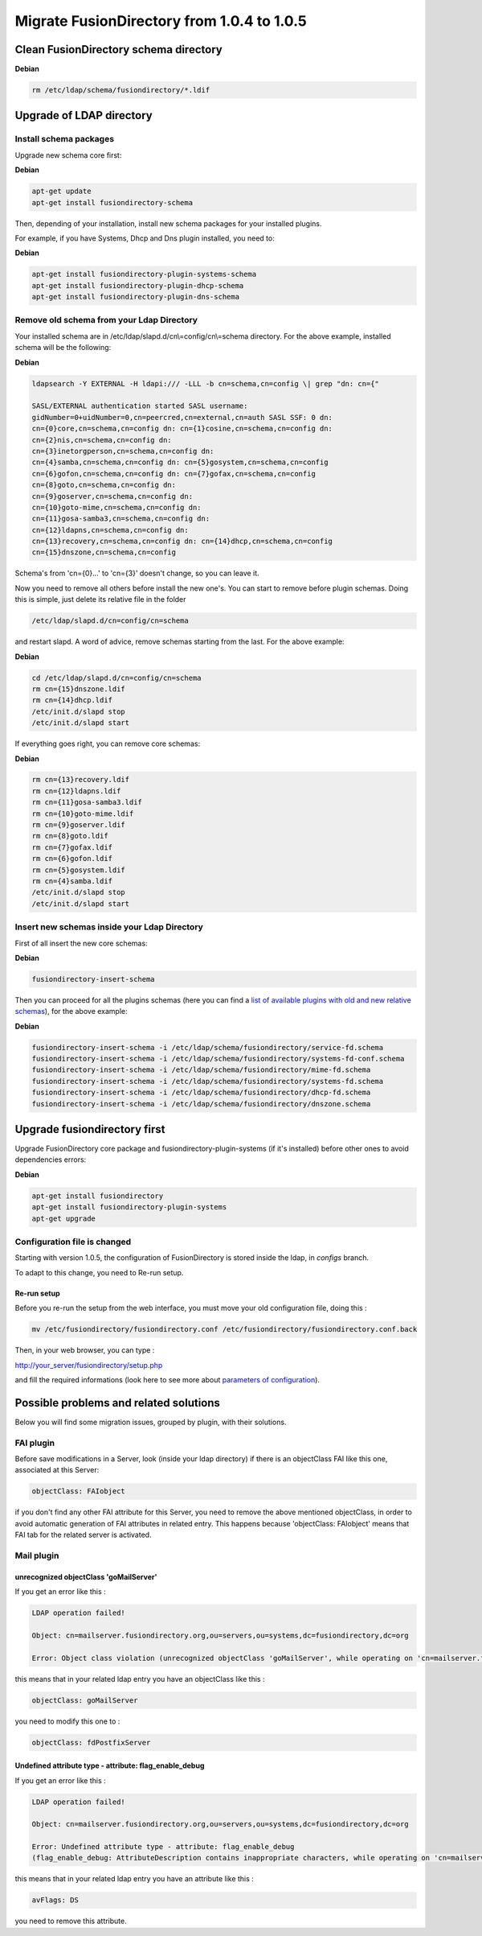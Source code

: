 Migrate FusionDirectory from 1.0.4 to 1.0.5
===========================================

Clean FusionDirectory schema directory
--------------------------------------

**Debian**

.. code-block:: shell

   rm /etc/ldap/schema/fusiondirectory/*.ldif

Upgrade of LDAP directory
-------------------------

Install schema packages
^^^^^^^^^^^^^^^^^^^^^^^

Upgrade new schema core first:

**Debian**

.. code-block:: shell

   apt-get update
   apt-get install fusiondirectory-schema

Then, depending of your installation, install new schema packages for
your installed plugins.

For example, if you have Systems, Dhcp and Dns plugin installed, you
need to:

**Debian**

.. code-block:: shell

   apt-get install fusiondirectory-plugin-systems-schema
   apt-get install fusiondirectory-plugin-dhcp-schema
   apt-get install fusiondirectory-plugin-dns-schema

Remove old schema from your Ldap Directory
^^^^^^^^^^^^^^^^^^^^^^^^^^^^^^^^^^^^^^^^^^

Your installed schema are in /etc/ldap/slapd.d/cn\\=config/cn\\=schema
directory. For the above example, installed schema will be the
following:

**Debian**

.. code-block:: shell

   ldapsearch -Y EXTERNAL -H ldapi:/// -LLL -b cn=schema,cn=config \| grep "dn: cn={"

   SASL/EXTERNAL authentication started SASL username:
   gidNumber=0+uidNumber=0,cn=peercred,cn=external,cn=auth SASL SSF: 0 dn:
   cn={0}core,cn=schema,cn=config dn: cn={1}cosine,cn=schema,cn=config dn:
   cn={2}nis,cn=schema,cn=config dn:
   cn={3}inetorgperson,cn=schema,cn=config dn:
   cn={4}samba,cn=schema,cn=config dn: cn={5}gosystem,cn=schema,cn=config
   cn={6}gofon,cn=schema,cn=config dn: cn={7}gofax,cn=schema,cn=config
   cn={8}goto,cn=schema,cn=config dn:
   cn={9}goserver,cn=schema,cn=config dn:
   cn={10}goto-mime,cn=schema,cn=config dn:
   cn={11}gosa-samba3,cn=schema,cn=config dn:
   cn={12}ldapns,cn=schema,cn=config dn:
   cn={13}recovery,cn=schema,cn=config dn: cn={14}dhcp,cn=schema,cn=config
   cn={15}dnszone,cn=schema,cn=config

Schema's from 'cn={0}...' to 'cn={3}' doesn't change, so you can leave
it.

Now you need to remove all others before install the new one's. You can
start to remove before plugin schemas. Doing this is simple, just delete
its relative file in the folder

.. code-block:: shell

   /etc/ldap/slapd.d/cn=config/cn=schema
   
and restart slapd. A word of advice, remove schemas starting from the last. For the above
example:

**Debian**

.. code-block:: shell

   cd /etc/ldap/slapd.d/cn=config/cn=schema
   rm cn={15}dnszone.ldif
   rm cn={14}dhcp.ldif
   /etc/init.d/slapd stop
   /etc/init.d/slapd start

If everything goes right, you can remove core schemas:

**Debian**

.. code-block:: shell

   rm cn={13}recovery.ldif
   rm cn={12}ldapns.ldif
   rm cn={11}gosa-samba3.ldif
   rm cn={10}goto-mime.ldif
   rm cn={9}goserver.ldif
   rm cn={8}goto.ldif
   rm cn={7}gofax.ldif
   rm cn={6}gofon.ldif
   rm cn={5}gosystem.ldif
   rm cn={4}samba.ldif
   /etc/init.d/slapd stop
   /etc/init.d/slapd start

Insert new schemas inside your Ldap Directory
^^^^^^^^^^^^^^^^^^^^^^^^^^^^^^^^^^^^^^^^^^^^^

First of all insert the new core schemas:

**Debian**

.. code-block:: shell

   fusiondirectory-insert-schema

Then you can proceed for all the plugins schemas (here you can find a
`list of available plugins with old and new relative
schemas <en:documentation:admin_installation_schema_migration_1.0.5#list-of-available-plugin-with-relative-old-and-new-schemas>`__),
for the above example:

**Debian**

.. code-block:: shell

   fusiondirectory-insert-schema -i /etc/ldap/schema/fusiondirectory/service-fd.schema
   fusiondirectory-insert-schema -i /etc/ldap/schema/fusiondirectory/systems-fd-conf.schema
   fusiondirectory-insert-schema -i /etc/ldap/schema/fusiondirectory/mime-fd.schema
   fusiondirectory-insert-schema -i /etc/ldap/schema/fusiondirectory/systems-fd.schema
   fusiondirectory-insert-schema -i /etc/ldap/schema/fusiondirectory/dhcp-fd.schema
   fusiondirectory-insert-schema -i /etc/ldap/schema/fusiondirectory/dnszone.schema

Upgrade fusiondirectory first
-----------------------------

Upgrade FusionDirectory core package and fusiondirectory-plugin-systems
(if it's installed) before other ones to avoid dependencies errors:

**Debian**

.. code-block:: shell

   apt-get install fusiondirectory
   apt-get install fusiondirectory-plugin-systems
   apt-get upgrade

Configuration file is changed
^^^^^^^^^^^^^^^^^^^^^^^^^^^^^

Starting with version 1.0.5, the configuration of FusionDirectory is
stored inside the ldap, in *configs* branch.

To adapt to this change, you need to Re-run setup.

Re-run setup
""""""""""""

Before you re-run the setup from the web interface, you must move your
old configuration file, doing this :

.. code-block:: shell

   mv /etc/fusiondirectory/fusiondirectory.conf /etc/fusiondirectory/fusiondirectory.conf.back

Then, in your web browser, you can type :

http://your_server/fusiondirectory/setup.php

and fill the required informations (look here to see more about
`parameters of
configuration <en:documentation:admin_installation:core_configuration>`__).

Possible problems and related solutions
---------------------------------------

Below you will find some migration issues, grouped by plugin, with their
solutions.

FAI plugin
^^^^^^^^^^

Before save modifications in a Server, look (inside your ldap directory)
if there is an objectClass FAI like this one, associated at this Server:

.. code-block:: shell

   objectClass: FAIobject

if you don't find any other FAI attribute for this Server, you need to
remove the above mentioned objectClass, in order to avoid automatic
generation of FAI attributes in related entry. This happens because
'objectClass: FAIobject' means that FAI tab for the related server is
activated.

Mail plugin
^^^^^^^^^^^

unrecognized objectClass 'goMailServer'
"""""""""""""""""""""""""""""""""""""""

If you get an error like this :

.. code-block:: shell

   LDAP operation failed!

   Object: cn=mailserver.fusiondirectory.org,ou=servers,ou=systems,dc=fusiondirectory,dc=org

   Error: Object class violation (unrecognized objectClass 'goMailServer', while operating on 'cn=mailserver.fusiondirectory.org,ou=servers,ou=systems,dc=fusiondirectory,dc=org' using LDAP server 'ldap://localhost:389')

this means that in your related ldap entry you have an objectClass like
this :

.. code-block:: shell

   objectClass: goMailServer

you need to modify this one to :

.. code-block:: shell

   objectClass: fdPostfixServer

Undefined attribute type - attribute: flag_enable_debug
"""""""""""""""""""""""""""""""""""""""""""""""""""""""""

If you get an error like this :

.. code-block:: shell

   LDAP operation failed!

   Object: cn=mailserver.fusiondirectory.org,ou=servers,ou=systems,dc=fusiondirectory,dc=org

   Error: Undefined attribute type - attribute: flag_enable_debug
   (flag_enable_debug: AttributeDescription contains inappropriate characters, while operating on 'cn=mailserver.fusiondirectory.org,ou=servers,ou=systems,dc=fusiondirectory,dc=org' using LDAP server 'ldap://localhost:389')

this means that in your related ldap entry you have an attribute like
this :

.. code-block:: shell

   avFlags: DS

you need to remove this attribute.
